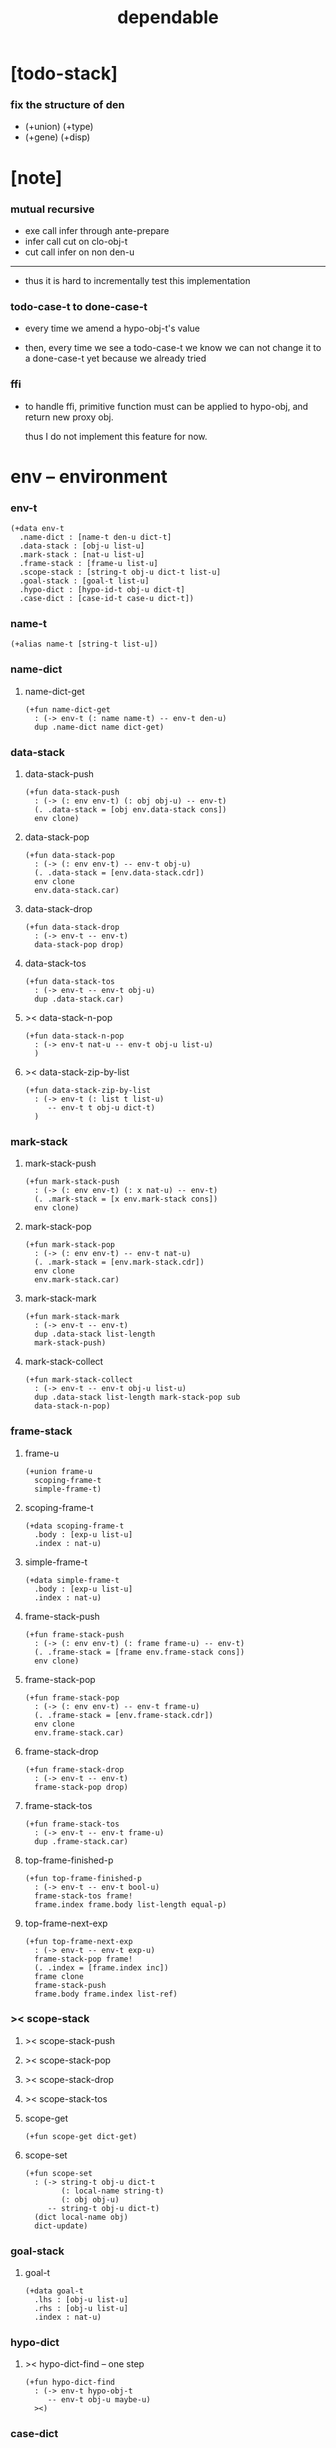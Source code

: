#+property: tangle dependable.cn
#+title: dependable

* [todo-stack]

*** fix the structure of den

    - (+union) (+type)
    - (+gene) (+disp)

* [note]

*** mutual recursive

    - exe call infer through ante-prepare
    - infer call cut on clo-obj-t
    - cut call infer on non den-u

    ------

    - thus it is hard to incrementally test this implementation

*** todo-case-t to done-case-t

    - every time we amend a hypo-obj-t's value

    - then, every time we see a todo-case-t
      we know we can not change it to a done-case-t yet
      because we already tried

*** ffi

    - to handle ffi,
      primitive function must can be applied to hypo-obj,
      and return new proxy obj.

      thus I do not implement this feature for now.

* env -- environment

*** env-t

    #+begin_src cicada
    (+data env-t
      .name-dict : [name-t den-u dict-t]
      .data-stack : [obj-u list-u]
      .mark-stack : [nat-u list-u]
      .frame-stack : [frame-u list-u]
      .scope-stack : [string-t obj-u dict-t list-u]
      .goal-stack : [goal-t list-u]
      .hypo-dict : [hypo-id-t obj-u dict-t]
      .case-dict : [case-id-t case-u dict-t])
    #+end_src

*** name-t

    #+begin_src cicada
    (+alias name-t [string-t list-u])
    #+end_src

*** name-dict

***** name-dict-get

      #+begin_src cicada
      (+fun name-dict-get
        : (-> env-t (: name name-t) -- env-t den-u)
        dup .name-dict name dict-get)
      #+end_src

*** data-stack

***** data-stack-push

      #+begin_src cicada
      (+fun data-stack-push
        : (-> (: env env-t) (: obj obj-u) -- env-t)
        (. .data-stack = [obj env.data-stack cons])
        env clone)
      #+end_src

***** data-stack-pop

      #+begin_src cicada
      (+fun data-stack-pop
        : (-> (: env env-t) -- env-t obj-u)
        (. .data-stack = [env.data-stack.cdr])
        env clone
        env.data-stack.car)
      #+end_src

***** data-stack-drop

      #+begin_src cicada
      (+fun data-stack-drop
        : (-> env-t -- env-t)
        data-stack-pop drop)
      #+end_src

***** data-stack-tos

      #+begin_src cicada
      (+fun data-stack-tos
        : (-> env-t -- env-t obj-u)
        dup .data-stack.car)
      #+end_src

***** >< data-stack-n-pop

      #+begin_src cicada
      (+fun data-stack-n-pop
        : (-> env-t nat-u -- env-t obj-u list-u)
        )
      #+end_src

***** >< data-stack-zip-by-list

      #+begin_src cicada
      (+fun data-stack-zip-by-list
        : (-> env-t (: list t list-u)
           -- env-t t obj-u dict-t)
        )
      #+end_src

*** mark-stack

***** mark-stack-push

      #+begin_src cicada
      (+fun mark-stack-push
        : (-> (: env env-t) (: x nat-u) -- env-t)
        (. .mark-stack = [x env.mark-stack cons])
        env clone)
      #+end_src

***** mark-stack-pop

      #+begin_src cicada
      (+fun mark-stack-pop
        : (-> (: env env-t) -- env-t nat-u)
        (. .mark-stack = [env.mark-stack.cdr])
        env clone
        env.mark-stack.car)
      #+end_src

***** mark-stack-mark

      #+begin_src cicada
      (+fun mark-stack-mark
        : (-> env-t -- env-t)
        dup .data-stack list-length
        mark-stack-push)
      #+end_src

***** mark-stack-collect

      #+begin_src cicada
      (+fun mark-stack-collect
        : (-> env-t -- env-t obj-u list-u)
        dup .data-stack list-length mark-stack-pop sub
        data-stack-n-pop)
      #+end_src

*** frame-stack

***** frame-u

      #+begin_src cicada
      (+union frame-u
        scoping-frame-t
        simple-frame-t)
      #+end_src

***** scoping-frame-t

      #+begin_src cicada
      (+data scoping-frame-t
        .body : [exp-u list-u]
        .index : nat-u)
      #+end_src

***** simple-frame-t

      #+begin_src cicada
      (+data simple-frame-t
        .body : [exp-u list-u]
        .index : nat-u)
      #+end_src

***** frame-stack-push

      #+begin_src cicada
      (+fun frame-stack-push
        : (-> (: env env-t) (: frame frame-u) -- env-t)
        (. .frame-stack = [frame env.frame-stack cons])
        env clone)
      #+end_src

***** frame-stack-pop

      #+begin_src cicada
      (+fun frame-stack-pop
        : (-> (: env env-t) -- env-t frame-u)
        (. .frame-stack = [env.frame-stack.cdr])
        env clone
        env.frame-stack.car)
      #+end_src

***** frame-stack-drop

      #+begin_src cicada
      (+fun frame-stack-drop
        : (-> env-t -- env-t)
        frame-stack-pop drop)
      #+end_src

***** frame-stack-tos

      #+begin_src cicada
      (+fun frame-stack-tos
        : (-> env-t -- env-t frame-u)
        dup .frame-stack.car)
      #+end_src

***** top-frame-finished-p

      #+begin_src cicada
      (+fun top-frame-finished-p
        : (-> env-t -- env-t bool-u)
        frame-stack-tos frame!
        frame.index frame.body list-length equal-p)
      #+end_src

***** top-frame-next-exp

      #+begin_src cicada
      (+fun top-frame-next-exp
        : (-> env-t -- env-t exp-u)
        frame-stack-pop frame!
        (. .index = [frame.index inc])
        frame clone
        frame-stack-push
        frame.body frame.index list-ref)
      #+end_src

*** >< scope-stack

***** >< scope-stack-push

***** >< scope-stack-pop

***** >< scope-stack-drop

***** >< scope-stack-tos

***** scope-get

      #+begin_src cicada
      (+fun scope-get dict-get)
      #+end_src

***** scope-set

      #+begin_src cicada
      (+fun scope-set
        : (-> string-t obj-u dict-t
              (: local-name string-t)
              (: obj obj-u)
           -- string-t obj-u dict-t)
        (dict local-name obj)
        dict-update)
      #+end_src

*** goal-stack

***** goal-t

      #+begin_src cicada
      (+data goal-t
        .lhs : [obj-u list-u]
        .rhs : [obj-u list-u]
        .index : nat-u)
      #+end_src

*** hypo-dict

***** >< hypo-dict-find -- one step

      #+begin_src cicada
      (+fun hypo-dict-find
        : (-> env-t hypo-obj-t
           -- env-t obj-u maybe-u)
        ><)
      #+end_src

*** case-dict

***** >< case-dict-get

      #+begin_src cicada
      (+fun case-dict-get
        : (-> env-t case-obj-t
           -- env-t case-u)
       ><)
      #+end_src

* exp -- expression

*** [note] exp-u

    - each exp-u implement
      1. exe
      2. cut -- for exp-u can occur in body

*** exp-u

    #+begin_src cicada
    (+union exp-u
      call-exp-t
      get-exp-t
      set-exp-t
      clo-exp-t
      arrow-exp-t
      case-exp-t
      ins-u)
    #+end_src

*** call-exp-t

    #+begin_src cicada
    (+data call-exp-t
      .name : name-t)
    #+end_src

*** get-exp-t

    #+begin_src cicada
    (+data get-exp-t
      .local-name : string-t)
    #+end_src

*** set-exp-t

    #+begin_src cicada
    (+data set-exp-t
      .local-name : string-t)
    #+end_src

*** clo-exp-t

    #+begin_src cicada
    (+data clo-exp-t
      .body : [exp-u list-u])
    #+end_src

*** arrow-exp-t

    #+begin_src cicada
    (+data arrow-exp-t
      .ante : [exp-u list-u]
      .succ : [exp-u list-u])
    #+end_src

*** case-exp-t

    #+begin_src cicada
    (+data case-exp-t
      .arg : [exp-u list-u]
      .clause-dict : [string-t clo-exp-t dict-t])
    #+end_src

* eval

*** list-eval

    #+begin_src cicada
    (+fun list-eval
      : (-> (: env env-t) (: exp-list exp-u list-u) -- env-t)
      env .frame-stack list-length base!
      (. .body = exp-list
         .index = 0)
      simple-frame-cr
      frame-stack-push
      env base eval-with-base)
    #+end_src

*** eval-with-base

    #+begin_src cicada
    (+fun eval-with-base
      : (-> env-t (: base nat-u) -- env-t)
      (when [dup .frame-stack list-length base equal-p not]
        eval-one-step base recur))
    #+end_src

*** eval-one-step -- pop rs

    #+begin_src cicada
    (note it is assumed that
      there is at least one step to exe)

    (+fun eval-one-step
      : (-> env-t -- env-t)
      (if top-frame-finished-p
        (case frame-stack-pop
          (scoping-frame-t scope-stack-drop)
          (simple-frame-t nop))
        [top-frame-next-exp exe]))
    #+end_src

* collect

*** collect-obj-list

    #+begin_src cicada
    (+fun collect-obj-list
      : (-> env-t exp-u list-u -- env-t obj-u list-u)
      swap mark-stack-mark
      swap list-eval
      mark-stack-collect)
    #+end_src

*** collect-obj

    #+begin_src cicada
    (+fun collect-obj
      : (-> env-t list-u -- env-t obj-u)
      null cons
      collect-obj-list
      car)
    #+end_src

* exe

*** (exe env-t exp-u) -- might push rs

    #+begin_src cicada
    (+gene exe
      : (-> env-t (: exp exp-u) -- env-t)
      "- exe fail" p nl
      "  exp = " p exp p nl
      error)
    #+end_src

*** (exe env-t call-exp-t)

    #+begin_src cicada
    (+disp exe : (-> env-t (: exp call-exp-t) -- env-t)
      exp.name name-dict-get den-exe)
    #+end_src

*** (exe env-t get-exp-t)

    #+begin_src cicada
    (+disp exe
      : (-> env-t (: exp get-exp-t) -- env-t)
      scope-stack-tos exp.local-name scope-get
      data-stack-push)
    #+end_src

*** (exe env-t set-exp-t)

    #+begin_src cicada
    (+disp exe
      : (-> env-t (: exp set-exp-t) -- env-t)
      data-stack-pop obj!
      scope-stack-pop exp.local-name obj scope-set
      scope-stack-push)
    #+end_src

*** (exe env-t clo-exp-t)

    #+begin_src cicada
    (+disp exe
      : (-> env-t (: exp clo-exp-t) -- env-t)
      (. .scope = scope-stack-tos
         .body = [exp.body])
      clo-obj-cr
      data-stack-push)
    #+end_src

*** (exe env-t arrow-exp-t)

    #+begin_src cicada
    (+disp exe
      : (-> env-t (: exp arrow-exp-t) -- env-t)
      (. .ante = [exp.ante collect-obj-list]
         .succ = [exp.succ collect-obj-list])
      arrow-obj-cr
      data-stack-push)
    #+end_src

*** (exe env-t case-exp-t)

    #+begin_src cicada
    (+disp exe
      : (-> env-t (: exp case-exp-t) -- env-t)
      exp.arg collect-obj-list car
      exp obj-match)
    #+end_src

*** [note] obj-match

    - when .arg of case-exp-t eval to

      1. data-cons-obj-t
         by the name of the cons
         we can decide which branch to go

      2. hypo-obj-t
         if hypo-obj-t has not bound to value
         we can not decide which branch to go
         a new case-obj-t will be created

*** >< obj-match

    #+begin_src cicada
    (+fun obj-match
      : (-> env-t
            (: obj obj-u)
            (: case-exp case-exp-t)
         -- env-t)
      (case obj
        (data-cons-obj-t
         obj.data-cons-name
         case-exp.clause-dict
         dict-get collect-obj
         clo-obj-apply)
        (hypo-obj-t
         (case [obj hypo-dict-find]
           (some-t
            case-exp recur)
           (none-t
            obj case-exp new-case-obj
            data-stack-push)))
        (case-obj-t
         ><><><)
        (else error)))
    #+end_src

*** new-case-obj

    #+begin_src cicada
    (+fun new-case-obj
      : (-> env-t
            (: obj hypo-obj-t)
            (: case-exp case-exp-t)
         -- env-t case-obj-t)
      case-exp.clause-dict eval-clause-dict clause-dict!
      obj clause-dict new-sum-obj sum-obj!
      (. .type = sum-obj
         .arg = obj
         .clause-dict = clause-dict)
      todo-case-cr)
    #+end_src

*** >< eval-clause-dict

    #+begin_src cicada
    (+fun eval-clause-dict
      : (-> env-t string-t clo-exp-t dict-t
         -- env-t string-t clo-obj-t dict-t))
    #+end_src

*** [note] new-sum-obj

    - given the data-constructor
      ><><>< hypo argument
      the type of each branch of a (match) can be known

*** >< new-sum-obj

    #+begin_src cicada
    (+fun new-sum-obj
      : (-> env-t
            (: obj hypo-obj-t)
            (: clause-dict [string-t clo-obj-t dict-t])
         -- env-t sum-obj-t)
       )
    #+end_src

*** >< clo-obj-apply

    #+begin_src cicada
    (+fun clo-obj-apply
      : (-> env-t clo-obj-t -- env-t)
      )
    #+end_src

* >< cut

*** [note] cut

    - to cut a function
      we only need to use the arrow of the function.

    - to cut the arrow of a function
      is to unify its antecedent
      with the objects in the data-stack,
      and return its succedent as return value.

      - the the values of objects
        is unified with values of the antecedent.
        thus it is a value-value unification.
        [v-v-uni]

    - to cut a hypo
      is to push this objects into data-stack
      and use its type as object.

    - to cut a data such as {succ}
      we must infer its type,
      i.e. an arrow object

    ------

    - x -
      when cutting a fun-den-t
      the argument in the ds might be sum-obj-t
      the result of the cut must also be sum-obj-t

*** (cut env-t exp-u)

    #+begin_src cicada
    (+gene cut
      : (-> (: env env-t) (: exp exp-u) -- env-t)
      error)
    #+end_src

*** >< list-cut

    #+begin_src cicada
    (+fun list-cut
      : (-> env-t (: exp-list exp-u list-u) -- env-t)
      )
    #+end_src

* >< ins -- instruction

*** [note] ins-u

    - an ins-u is a special exp-u
      in the sense that
      as a data it has no fields

*** ins-u

    #+begin_src cicada
    (+union ins-u
      suppose-ins-t
      dup-ins-t
      infer-ins-t
      apply-ins-t)

    (+data suppose-ins-t)
    (+data dup-ins-t)
    (+data infer-ins-t)
    (+data apply-ins-t)
    #+end_src

*** [note] about hypothetically constructed object

    - in oop,
      when you ask for a new object of a class,
      the init function of the class is used
      to form an object of that class.
      [the init function might takes arguments]

    - in cicada,
      when you ask for a new object of a type,

      1. the type might has many data-constructors,
         we do not know
         which data-constructors should be used,
         thus a hypo will be created.

      2. the type might has only one data-constructor.
         but it takes arguments,
         we do not have the arguments yet,
         thus a hypo will be created.

*** [note] suppose-ins-t

    - [n : <nat>]
      compiles to
      [<nat> suppose dup n! infer]

    - two occurences of [<nat> suppose]
      create two different hypo-obj-ts.

*** suppose-ins-t exe

    #+begin_src cicada
    (+disp exe
      : (-> env-t (: ins suppose-ins-t) -- env-t)
      data-stack-pop type!
      generate-hypo-id hypo-id!
      (. .hypo-id = hypo-id
         .type = type)
      hypo-type-obj-cr
      hypo-type-obj!
      (. .hypo-id = hypo-id
         .hypo-type = hypo-type-obj)
      hypo-obj-cr
      data-stack-push)
    #+end_src

* den -- denotation

*** [note] den-u

    - each den-u must implement
      1. den-exe
      2. den-cut

*** den-u

    #+begin_src cicada
    (+union den-u
      fun-den-t
      data-cons-den-t
      type-cons-den-t)
    #+end_src

*** fun-den-t

    #+begin_src cicada
    (+data fun-den-t
      .type : arrow-exp-t
      .body : [exp-u list-u])
    #+end_src

*** data-cons-den-t

    #+begin_src cicada
    (+data data-cons-den-t
      .type : exp-u
      .data-cons-name : string-t
      .field-name-list : [string-t list-u]
      .type-cons-name : string-t)
    #+end_src

*** type-cons-den-t

    #+begin_src cicada
    (+data type-cons-den-t
      .type : exp-u
      .type-cons-name : string-t
      .field-name-list : [string-t list-u]
      .data-cons-name-list : [string-t list-u])
    #+end_src

* den-exe

*** (den-exe env-t den-u)

    #+begin_src cicada
    (+gene den-exe
      : (-> (: env env-t) (: den den-u) -- env-t)
      "- den-exe fail" p nl
      "  unknown den : " p den p nl
      error)
    #+end_src

*** [note] fun-den-t

    - to execute a function
      is to apply a function
      to objects in the data-stack.

    - when you execute a function,
      a new arrow object will be created
      from the type of the function.

    - the antecedent is used
      to do an unification with the objects in the data-stack.

    - note that,
      new-frame will be formed for each function call,
      to give them new scope for local bindings.

*** (den-exe env-t fun-den-t)

    #+begin_src cicada
    (+disp den-exe
      : (-> env-t (: den fun-den-t) -- env-t)
      (dict) scope-stack-push
      den.type collect-obj type!
      type.ante ante-prepare
      type.ante ante-correspond
      (. .body = den.body
         .index = 0)
      scoping-frame-cr
      frame-stack-push)
    #+end_src

*** (den-exe env-t data-cons-den-t)

    #+begin_src cicada
    (+disp den-exe
      : (-> env-t (: den data-cons-den-t)
         -- env-t)
      den.type collect-obj type!
      type.ante ante-prepare
      den.field-name-list data-stack-zip-by-list fields!
      (. .type = [type type->return-type]
         .data-cons-name = den.data-cons-name
         .fields = fields)
      data-cons-obj-cr
      data-stack-push)
    #+end_src

*** (den-exe env-t type-cons-den-t)

    #+begin_src cicada
    (+disp den-exe
      : (-> env-t (: den type-cons-den-t)
         -- env-t)
      den.type collect-obj type!
      type.ante ante-prepare
      den.field-name-list data-stack-zip-by-list fields!
      (. .type = [type type->return-type]
         .type-cons-name = den.type-cons-name
         .fields = fields)
      type-cons-obj-cr
      data-stack-push)
    #+end_src

*** [note] ante-prepare

    1. get obj-u list-u from ds of length of ante

    2. obj-u list-u infer and unifiy with ante

       - this unification can let us write less types.
         for example, if we know 'add' is going to be applied
         to x, we do not need to assert [x : <nat>]

       - this unification might be part of the type-checking,
         because function application
         can happen during type-checking.
         if it fails, type-check fails.

       - data-constructors are special functions.
         thus they also do such unification.

*** ante-prepare

    #+begin_src cicada
    (+fun ante-prepare
      : (-> env-t (: ante obj-u list-u) -- env-t)
      ante list-length data-stack-n-pop obj-list!
      obj-list {infer} list-map ante list-unifiy)
    #+end_src

*** [note] ante-correspond

    1. for hypo-type-obj-t in ante
       type->obj and unifiy with corresponding obj-u

    2. put those obj-u s
       that not correspond with hypo-type-obj-t
       back to ds

    ------

    - note that, in ante,
      the occurance of hypo-type-obj-t,
      is used as a criterion to take value out of ds.
      - not the occurance of local name.

*** >< ante-correspond

    #+begin_src cicada
    (+fun ante-correspond
      : (-> env-t (: ante obj-u list-u) -- env-t)
      )
    #+end_src

*** type->return-type

    #+begin_src cicada
    (+fun type->return-type
      : (-> obj-u -- obj-u)
      (when [dup arrow-obj-p]
        .succ .car))
    #+end_src

* >< den-cut

* obj -- object

*** [note] obj-u

    - each obj-u must implement
      1. infer
      2. cover
      3. unify

*** obj-u

    #+begin_src cicada
    (+union obj-u
      data-cons-obj-t type-cons-obj-t
      clo-obj-t arrow-obj-t
      hypo-obj-t hypo-type-obj-t
      case-obj-t sum-obj-t)
    #+end_src

*** data-cons-obj-t

    #+begin_src cicada
    (+data data-cons-obj-t
      .type : type-cons-obj-t
      .data-cons-name : string-t
      .fields : [string-t obj-u dict-t])
    #+end_src

*** type-cons-obj-t

    #+begin_src cicada
    (+data type-cons-obj-t
      .type : ><><><
      .type-cons-name : string-t
      .fields : [string-t obj-u dict-t])
    #+end_src

*** clo-obj-t

    #+begin_src cicada
    (+data clo-obj-t
      .scope : [string-t obj-u dict-t]
      .body : [exp-u list-u])
    #+end_src

*** arrow-obj-t

    #+begin_src cicada
    (+data arrow-obj-t
      .ante : [obj-u list-u]
      .succ : [obj-u list-u])
    #+end_src

*** [note] hypo-obj-t & hypo-type-obj-t

    - hypo-obj-t is the hero of unification.

    - hypo-obj-t denotes "hypothetically constructed object"
      whose type is known, but value is unknown for now.

      - a phrase learned from Arend Heyting
        << Intuitionistic Views on the Nature of Mathematics >>

    - in the future,
      unification-stack will be used
      to bind hypo-obj-t's value.

      - a hypo-obj-t can be viewed as a proxy to actual obj-u
        [through unification-stack].

    - be careful about
      'information non-decreasing principle'
      when asked for the type of a hypo-obj-t
      we must maintain the type is of which hypo-obj-t.

      thus hypo-type-obj-t is used

    - hypo-obj-t infer hypo-type-obj-t
      hypo-type-obj-t type->obj hypo-obj-t

      - note that
        hypo-type-obj-t is the only obj-u
        which 'type->obj' can applied to

*** hypo-id-t

    #+begin_src cicada
    (+data hypo-id-t
      .id : string-t)
    #+end_src

*** hypo-obj-t

    #+begin_src cicada
    (+data hypo-obj-t
      .hypo-id : hypo-id-t
      .hypo-type : hypo-type-obj-t)
    #+end_src

*** hypo-type-obj-t

    #+begin_src cicada
    (+data hypo-type-obj-t
      .hypo-id : hypo-id-t
      .type : obj-u)
    #+end_src

*** >< hypo-type-obj->hypo-obj

    #+begin_src cicada
    (+fun hypo-type-obj->hypo-obj
      : (-> env-t hypo-type-obj-t
         -- env-t hypo-obj-t))
    #+end_src

*** [note] case-obj-t & sum-obj-t

    - case-obj-t proxy to case-u
      for the state of case-u
      might can change from todo-case-t to done-case-t

    - the type of todo-case-t
      is sum-obj-t

    - the type of done-case-t
      is one branch of the sum-obj-t

*** case-id-t

    #+begin_src cicada
    (+data case-id-t
      .id : string-t)
    #+end_src

*** case-obj-t

    #+begin_src cicada
    (+data case-obj-t
      .case-id : case-id-t)
    #+end_src

*** case-u

    #+begin_src cicada
    (+union case-u
      todo-case-t
      done-case-t)

    (+data todo-case-t
      .type : sum-obj-t
      .arg : hypo-obj-t
      .clause-dict : [string-t clo-obj-t dict-t])

    (+data done-case-t
      .type : obj-u
      .result : obj-u)
    #+end_src

*** sum-obj-t

    #+begin_src cicada
    (+data sum-obj-t
      .objs : [obj-u list-u])
    #+end_src

* infer

*** (infer env-t obj-u)

    #+begin_src cicada
    (+gene infer
      : (-> (: env env-t) (: obj obj-u) -- env-t obj-u)
      error)
    #+end_src

*** >< (infer env-t data-cons-obj-t)

    #+begin_src cicada
    (+disp infer
     : (-> env-t data-cons-obj-t
        -- env-t type-cons-obj-t)
     )
    #+end_src

*** >< (infer env-t type-cons-obj-t)

    #+begin_src cicada
    (+disp infer
     : (-> env-t type-cons-obj-t
        -- env-t type-cons-obj-t))
    #+end_src

*** >< (infer env-t clo-obj-t)

    #+begin_src cicada
    (note every time the the type of a closure is asked for,
      we use the body of the closure
      to construct a new arrow object.)

    (+disp infer
     : (-> env-t clo-obj-t
        -- env-t arrow-obj-t))
    #+end_src

*** >< (infer env-t arrow-obj-t)

    #+begin_src cicada
    (+disp infer
     : (-> env-t arrow-obj-t
        -- env-t arrow-obj-t))
    #+end_src

*** >< (infer env-t arrow-obj-t)

    #+begin_src cicada
    (+disp infer
      : (-> env-t hypo-obj-t
         -- env-t hypo-type-obj-t))
    #+end_src

*** >< (infer env-t hypo-type-obj-t)

    #+begin_src cicada
    (+disp infer
      : (-> env-t hypo-type-obj-t
         -- env-t ><><><))
    #+end_src

*** >< (infer env-t case-obj-t)

    #+begin_src cicada
    (+disp infer
     : (-> env-t case-obj-t
        -- env-t obj-u))
    #+end_src

*** >< (infer env-t sum-obj-t)

    #+begin_src cicada
    (+disp infer
     : (-> env-t sum-obj-t
        -- env-t sum-obj-t))
    #+end_src

* >< unify

*** [note] sub term lattice & subtype relation

    - ><

*** >< list-unifiy

    #+begin_src cicada
    (+fun list-unifiy
      : (-> env-t (: l obj-u list-u) (: r obj-u list-u) -- env-t)
      )
    #+end_src

*** >< unify-one-step

    #+begin_src cicada
    (+fun unify-one-step
      : (-> env-t -- env-t)
      )
    #+end_src

*** unify

    #+begin_src cicada
    (+gene unify
      : (-> env-t obj-u obj-u -- env-t)
      )
    #+end_src

* >< cover

*** list-cover

    #+begin_src cicada
    (+fun list-cover
      : (-> env-t obj-u list-u obj-u list-u
         -- env-t))
    #+end_src

* check

*** [note] fun-den-type-check

    - to type-check a function definition,
      [of which the type exp must be a arrow-exp-t]
      1. we first exe the ante of the arrow-exp-t
      2. and cut the body exp to it
         and collect the result
      3. exe the succ of the arrow-exp-t
         cover it to the result of cut

*** fun-den-type-check

    #+begin_src cicada
    (+fun fun-den-type-check
      : (-> env-t (: den fun-den-t))
      mark-stack-mark
      den.type.ante list-eval
      den.body list-cut
      mark-stack-collect results!
      den.type.succ collect-obj-list
      results list-cover)
    #+end_src
